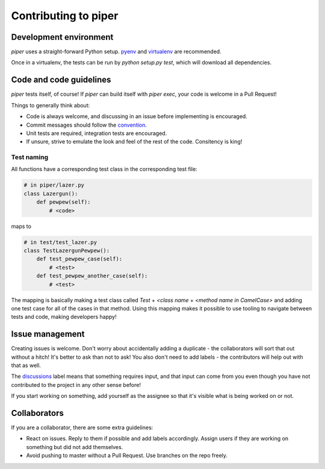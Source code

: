 =====================
Contributing to piper
=====================

Development environment
-----------------------

`piper` uses a straight-forward Python setup. pyenv_ and virtualenv_ are
recommended.

Once in a virtualenv, the tests can be run by `python setup.py test`, which
will download all dependencies.

Code and code guidelines
------------------------

`piper` tests itself, of course! If `piper` can build itself with `piper exec`,
your code is welcome in a Pull Request!

Things to generally think about:

* Code is always welcome, and discussing in an issue before implementing is
  encouraged.
* Commit messages should follow the convention_.
* Unit tests are required, integration tests are encouraged.
* If unsure, strive to emulate the look and feel of the rest of the code.
  Consitency is king!

Test naming
^^^^^^^^^^^

All functions have a corresponding test class in the corresponding test file:

.. code-block:: python

   # in piper/lazer.py
   class Lazergun():
       def pewpew(self):
           # <code>

maps to

.. code-block:: python

   # in test/test_lazer.py
   class TestLazergunPewpew():
       def test_pewpew_case(self):
           # <test>
       def test_pewpew_another_case(self):
           # <test>

The mapping is basically making a test class called
`Test` + `<class name` + `<method name in CamelCase>`
and adding one test case for all of the cases in that method.
Using this mapping makes it possible to use tooling to navigate
between tests and code, making developers happy!

Issue management
----------------

Creating issues is welcome. Don't worry about accidentally adding a duplicate -
the collaborators will sort that out without a hitch! It's better to ask
than not to ask! You also don't need to add labels - the contributors will help
out with that as well.

The discussions_ label means that something requires input, and that input
can come from you even though you have not contributed to the project in any
other sense before!

If you start working on something, add yourself as the assignee so that it's
visible what is being worked on or not.

Collaborators
-------------

If you are a collaborator, there are some extra guidelines:

* React on issues. Reply to them if possible and add labels accordingly. Assign
  users if they are working on something but did not add themselves.
* Avoid pushing to master without a Pull Request. Use branches on the repo
  freely.


.. _pyenv: https://github.com/yyuu/pyenv
.. _virtualenv: https://virtualenv.pypa.io/en/latest/
.. _convention: http://tbaggery.com/2008/04/19/a-note-about-git-commit-messages.html
.. _discussions: https://github.com/thiderman/piper/labels/discussion
